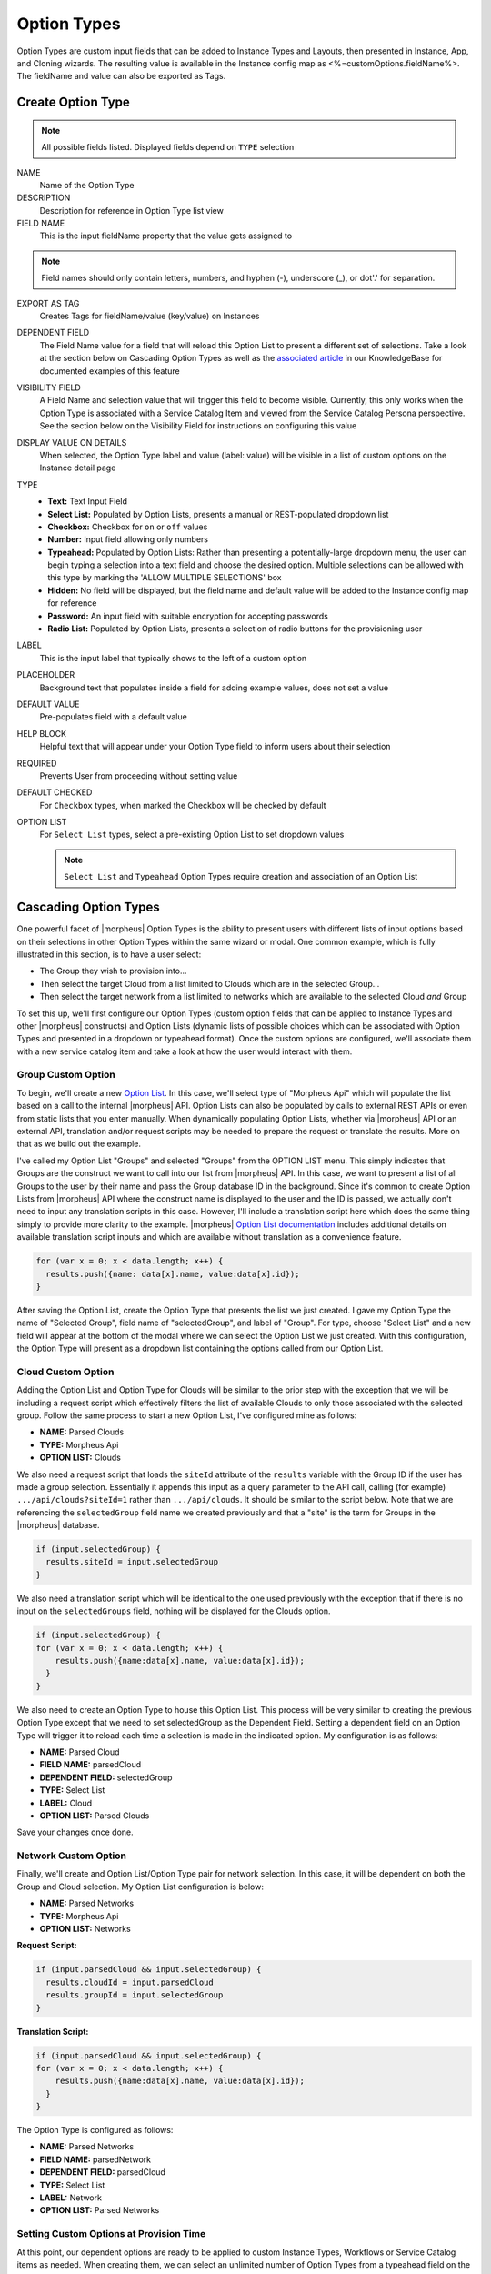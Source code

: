 Option Types
------------

Option Types are custom input fields that can be added to Instance Types and Layouts, then presented in Instance, App, and Cloning wizards. The resulting value is available in the Instance config map as <%=customOptions.fieldName%>. The fieldName and value can also be exported as Tags.

.. image:: /images/provisioning/library/new_option_type.png
   :align: center
   :scale: 40%

Create Option Type
^^^^^^^^^^^^^^^^^^

.. note:: All possible fields listed. Displayed fields depend on ``TYPE`` selection

NAME
 Name of the Option Type
DESCRIPTION
 Description for reference in Option Type list view
FIELD NAME
 This is the input fieldName property that the value gets assigned to

.. note:: Field names should only contain letters, numbers, and hyphen (-), underscore (_), or dot'.' for separation.

EXPORT AS TAG
 Creates Tags for fieldName/value (key/value) on Instances
DEPENDENT FIELD
 The Field Name value for a field that will reload this Option List to present a different set of selections. Take a look at the section below on Cascading Option Types as well as the `associated article <https://support.morpheusdata.com/s/article/How-to-create-option-lists?language=en_US>`_ in our KnowledgeBase for documented examples of this feature
VISIBILITY FIELD
 A Field Name and selection value that will trigger this field to become visible. Currently, this only works when the Option Type is associated with a Service Catalog Item and viewed from the Service Catalog Persona perspective. See the section below on the Visibility Field for instructions on configuring this value
DISPLAY VALUE ON DETAILS
 When selected, the Option Type label and value (label: value) will be visible in a list of custom options on the Instance detail page
TYPE
  - **Text:** Text Input Field

  - **Select List:** Populated by Option Lists, presents a manual or REST-populated dropdown list

  - **Checkbox:** Checkbox for ``on`` or ``off`` values

  - **Number:** Input field allowing only numbers

  - **Typeahead:** Populated by Option Lists: Rather than presenting a potentially-large dropdown menu, the user can begin typing a selection into a text field and choose the desired option. Multiple selections can be allowed with this type by marking the 'ALLOW MULTIPLE SELECTIONS' box

  - **Hidden:** No field will be displayed, but the field name and default value will be added to the Instance config map for reference

  - **Password:** An input field with suitable encryption for accepting passwords

  - **Radio List:** Populated by Option Lists, presents a selection of radio buttons for the provisioning user
LABEL
 This is the input label that typically shows to the left of a custom option
PLACEHOLDER
 Background text that populates inside a field for adding example values, does not set a value
DEFAULT VALUE
 Pre-populates field with a default value
HELP BLOCK
 Helpful text that will appear under your Option Type field to inform users about their selection
REQUIRED
 Prevents User from proceeding without setting value
DEFAULT CHECKED
 For ``Checkbox`` types, when marked the Checkbox will be checked by default
OPTION LIST
 For ``Select List`` types, select a pre-existing Option List to set dropdown values

 .. NOTE:: ``Select List`` and ``Typeahead`` Option Types require creation and association of an Option List

Cascading Option Types
^^^^^^^^^^^^^^^^^^^^^^

One powerful facet of |morpheus| Option Types is the ability to present users with different lists of input options based on their selections in other Option Types within the same wizard or modal. One common example, which is fully illustrated in this section, is to have a user select:

- The Group they wish to provision into...
- Then select the target Cloud from a list limited to Clouds which are in the selected Group...
- Then select the target network from a list limited to networks which are available to the selected Cloud *and* Group

To set this up, we'll first configure our Option Types (custom option fields that can be applied to Instance Types and other |morpheus| constructs) and Option Lists (dynamic lists of possible choices which can be associated with Option Types and presented in a dropdown or typeahead format). Once the custom options are configured, we'll associate them with a new service catalog item and take a look at how the user would interact with them.

Group Custom Option
```````````````````

To begin, we'll create a new `Option List <https://docs.morpheusdata.com/en/latest/provisioning/library/library.html#option-lists>`_. In this case, we'll select type of "Morpheus Api" which will populate the list based on a call to the internal |morpheus| API. Option Lists can also be populated by calls to external REST APIs or even from static lists that you enter manually. When dynamically populating Option Lists, whether via |morpheus| API or an external API, translation and/or request scripts may be needed to prepare the request or translate the results. More on that as we build out the example.

I've called my Option List "Groups" and selected "Groups" from the OPTION LIST menu. This simply indicates that Groups are the construct we want to call into our list from |morpheus| API. In this case, we want to present a list of all Groups to the user by their name and pass the Group database ID in the background. Since it's common to create Option Lists from |morpheus| API where the construct name is displayed to the user and the ID is passed, we actually don't need to input any translation scripts in this case. However, I'll include a translation script here which does the same thing simply to provide more clarity to the example. |morpheus| `Option List documentation <https://docs.morpheusdata.com/en/latest/provisioning/library/library.html#morpheus-api-option-list-fields>`_ includes additional details on available translation script inputs and which are available without translation as a convenience feature.

.. code-block:: bash

  for (var x = 0; x < data.length; x++) {
    results.push({name: data[x].name, value:data[x].id});
  }

After saving the Option List, create the Option Type that presents the list we just created. I gave my Option Type the name of "Selected Group", field name of "selectedGroup", and label of "Group". For type, choose "Select List" and a new field will appear at the bottom of the modal where we can select the Option List we just created. With this configuration, the Option Type will present as a dropdown list containing the options called from our Option List.

Cloud Custom Option
```````````````````

Adding the Option List and Option Type for Clouds will be similar to the prior step with the exception that we will be including a request script which effectively filters the list of available Clouds to only those associated with the selected group. Follow the same process to start a new Option List, I've configured mine as follows:

- **NAME:** Parsed Clouds
- **TYPE:** Morpheus Api
- **OPTION LIST:** Clouds

We also need a request script that loads the ``siteId`` attribute of the ``results`` variable with the Group ID if the user has made a group selection. Essentially it appends this input as a query parameter to the API call, calling (for example) ``.../api/clouds?siteId=1`` rather than ``.../api/clouds``. It should be similar to the script below. Note that we are referencing the ``selectedGroup`` field name we created previously and that a "site" is the term for Groups in the |morpheus| database.

.. code-block:: bash

  if (input.selectedGroup) {
    results.siteId = input.selectedGroup
  }

We also need a translation script which will be identical to the one used previously with the exception that if there is no input on the ``selectedGroups`` field, nothing will be displayed for the Clouds option.

.. code-block:: bash

  if (input.selectedGroup) {
  for (var x = 0; x < data.length; x++) {
      results.push({name:data[x].name, value:data[x].id});
    }
  }

We also need to create an Option Type to house this Option List. This process will be very similar to creating the previous Option Type except that we need to set selectedGroup as the Dependent Field. Setting a dependent field on an Option Type will trigger it to reload each time a selection is made in the indicated option. My configuration is as follows:

- **NAME:** Parsed Cloud
- **FIELD NAME:** parsedCloud
- **DEPENDENT FIELD:** selectedGroup
- **TYPE:** Select List
- **LABEL:** Cloud
- **OPTION LIST:** Parsed Clouds

Save your changes once done.

Network Custom Option
`````````````````````

Finally, we'll create and Option List/Option Type pair for network selection. In this case, it will be dependent on both the Group and Cloud selection. My Option List configuration is below:

- **NAME:** Parsed Networks
- **TYPE:** Morpheus Api
- **OPTION LIST:** Networks

**Request Script:**

.. code-block:: bash

  if (input.parsedCloud && input.selectedGroup) {
    results.cloudId = input.parsedCloud
    results.groupId = input.selectedGroup
  }

**Translation Script:**

.. code-block:: bash

  if (input.parsedCloud && input.selectedGroup) {
  for (var x = 0; x < data.length; x++) {
      results.push({name:data[x].name, value:data[x].id});
    }
  }

The Option Type is configured as follows:

- **NAME:** Parsed Networks
- **FIELD NAME:** parsedNetwork
- **DEPENDENT FIELD:** parsedCloud
- **TYPE:** Select List
- **LABEL:** Network
- **OPTION LIST:** Parsed Networks

Setting Custom Options at Provision Time
````````````````````````````````````````

At this point, our dependent options are ready to be applied to custom Instance Types, Workflows or Service Catalog items as needed. When creating them, we can select an unlimited number of Option Types from a typeahead field on the create modal and they will be presented when a user goes to provision that element or run that Workflow. As an example, I've created a Service Catalog item that incorporates the three Option Types we've created. You can see how the dependent fields reload and present different options based on my selections.

.. image:: /images/provisioning/library/cascadingOptionList.gif

Visibility Field
^^^^^^^^^^^^^^^^

The Visibility field for Option Types allows users to set conditions under which the Option Type being created or edited is displayed. A very simple visibility configuration would look like the following: ``config.customOptions.color:(red)`` where "color" represents the ``fieldName`` for any other Option Type which will determine the visibility of the current one and "red" represents any JavaScript regular expression that matches to the values that meet your desired conditions.

Expanding on the simplified example above, we could trigger visibility based on any one of multiple selections from the same Option Type by using a different regular expression, such as ``config.customOptions.color:(red|blue|yellow)``. Additionally, we aren't restricted to the conditions of just one Option Type to determine visibility as the following would also be valid: ``config.customOptions.color:(red|blue|yellow),config.customOptions.shape:(square)``. In the previous example, the Option Type "Color" would have to be set to red, blue, or yellow `OR` the Option Type "Shape" would have to be set to square in order to trigger visibility of the Option Type currently being configured. Prepend the previous example with ``matchAll::`` in order to require both conditions to be met rather than one or the other (ex. ``matchAll::config.customOptions.color:(red|blue|yellow),config.customOptions.shape:(square)``).

Putting it all together, you'll first configure visibility for your selected Option Types as described above. You can see in the screenshot below I've set the Option Type being edited to have a visibility dependent on another Option Type which you can see in the background.

.. image:: /images/provisioning/optionTypes/1optionType.png

Next, ensure the relevant Option Types are associated with the Service Catalog Item (Tools > Self Service).

.. image:: /images/provisioning/optionTypes/2configCatalogItem.png
  :width: 50%

Finally, when Service Catalog Persona users interact with my Catalog Item, they will be able to toggle additional Option Types to be visible based on their selections.

.. image:: /images/provisioning/optionTypes/3toggleOption.gif
